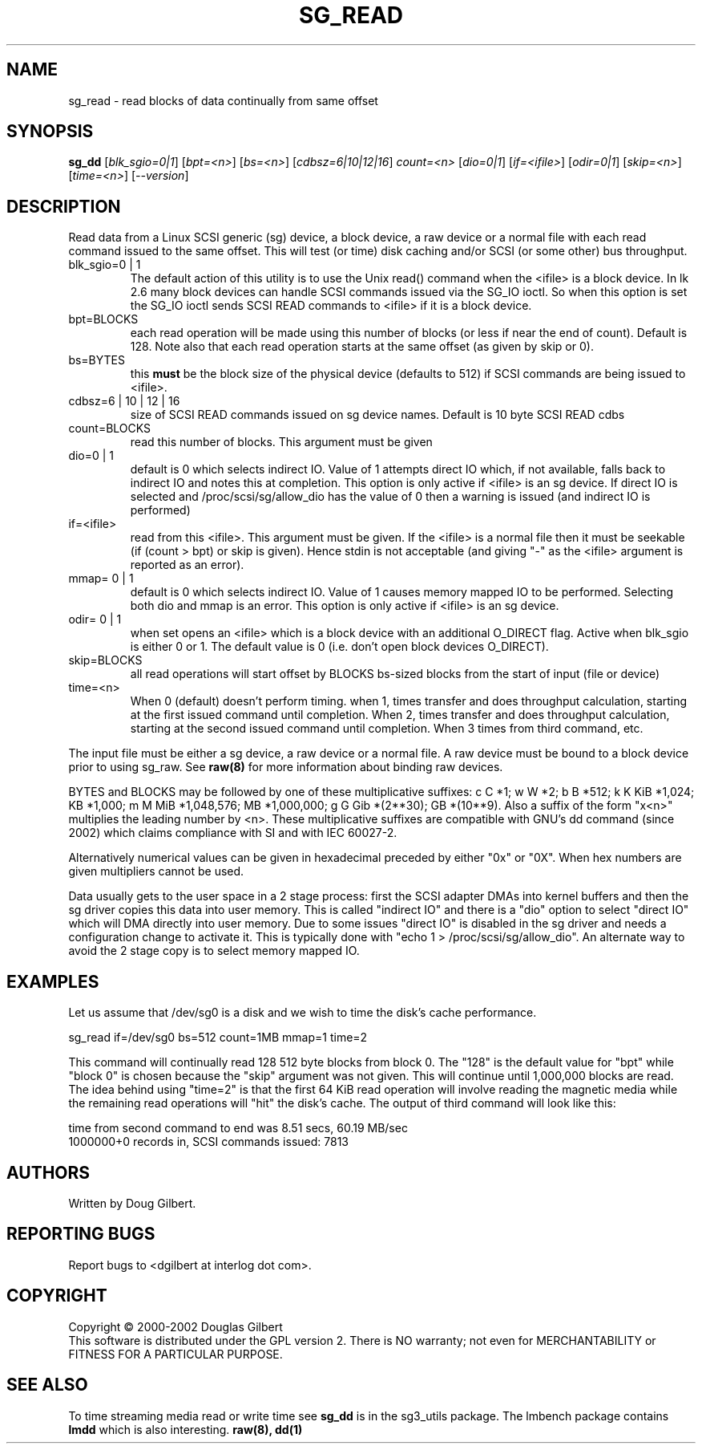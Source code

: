.TH SG_READ "8" "March 2005" "sg3_utils-1.13" SG3_UTILS
.SH NAME
sg_read \- read blocks of data continually from same offset
.SH SYNOPSIS
.B sg_dd
[\fIblk_sgio=0|1\fR] [\fIbpt=<n>\fR] [\fIbs=<n>\fR] [\fIcdbsz=6|10|12|16\fR]
\fIcount=<n>\fR [\fIdio=0|1\fR] [\fIif=<ifile>\fR] [\fIodir=0|1\fR]
[\fIskip=<n>\fR] [\fItime=<n>\fR] [\fI--version\fR]
.SH DESCRIPTION
.\" Add any additional description here
.PP
Read data from a Linux SCSI generic (sg) device, a block device, a raw
device or a normal file with each read command issued to the same offset.
This will test (or time) disk caching and/or SCSI (or some other) bus 
throughput.
.TP
blk_sgio=0 | 1
The default action of this utility is to use the Unix read() command when
the <ifile> is a block device. In lk 2.6 many block devices can handle
SCSI commands issued via the SG_IO ioctl. So when this option is set
the SG_IO ioctl sends SCSI READ commands to <ifile> if it is a block
device.
.TP
bpt=BLOCKS
each read operation will be made using this number of blocks (or less if 
near the end of count). Default is 128. Note also that each read operation
starts at the same offset (as given by skip or 0).
.TP
bs=BYTES
this
.B must
be the block size of the physical device (defaults to 512) if SCSI commands
are being issued to <ifile>.
.TP
cdbsz=6 | 10 | 12 | 16
size of SCSI READ commands issued on sg device names.
Default is 10 byte SCSI READ cdbs
.TP
count=BLOCKS
read this number of blocks. This argument must be given
.TP
dio=0 | 1
default is 0 which selects indirect IO. Value of 1 attempts direct
IO which, if not available, falls back to indirect IO and notes this
at completion. This option is only active if <ifile> is an sg device.
If direct IO is selected and /proc/scsi/sg/allow_dio
has the value of 0 then a warning is issued (and indirect IO is performed)
.TP
if=<ifile>
read from this <ifile>. This argument must be given. If the <ifile> is a
normal file then it must be seekable (if (count > bpt) or skip is given).
Hence stdin is not acceptable (and giving "-" as the <ifile> argument is
reported as an error).
.TP
mmap= 0 | 1
default is 0 which selects indirect IO. Value of 1 causes memory mapped
IO to be performed. Selecting both dio and mmap is an error. This option
is only active if <ifile> is an sg device.
.TP
odir= 0 | 1
when set opens an <ifile> which is a block device with an additional
O_DIRECT flag. Active when blk_sgio is either 0 or 1. The default value
is 0 (i.e. don't open block devices O_DIRECT).
.TP
skip=BLOCKS
all read operations will start offset by BLOCKS bs-sized blocks 
from the start of input (file or device)
.TP
time=<n>
When 0 (default) doesn't perform timing.
when 1, times transfer and does throughput calculation, starting at the
first issued command until completion. When 2, times transfer and does 
throughput calculation, starting at the second issued command until 
completion. When 3 times from third command, etc.
.PP
The input file must be either a sg device, a raw device or a normal file.
A raw device must be bound to a block device prior to using sg_raw.
See
.B raw(8)
for more information about binding raw devices.
.PP
BYTES and BLOCKS may be followed by one of these multiplicative suffixes:
c C *1; w W *2; b B *512; k K KiB *1,024; KB *1,000; m M MiB *1,048,576;
MB *1,000,000; g G Gib *(2**30); GB *(10**9). Also a suffix of
the form "x<n>" multiplies the leading number by <n>. These multiplicative
suffixes are compatible with GNU's dd command (since 2002) which claims
compliance with SI and with IEC 60027-2.
.PP
Alternatively numerical values can be given in hexadecimal preceded by
either "0x" or "0X". When hex numbers are given multipliers cannot be
used.
.PP
Data usually gets to the user space in a 2 stage process: first the
SCSI adapter DMAs into kernel buffers and then the sg driver copies
this data into user memory.
This is called "indirect IO" and there is a "dio" option to select
"direct IO" which will DMA directly into user memory. Due to some
issues "direct IO" is disabled in the sg driver and needs a 
configuration change to activate it. This is typically done with
"echo 1 > /proc/scsi/sg/allow_dio". An alternate way to avoid the
2 stage copy is to select memory mapped IO.
.SH EXAMPLES
.PP
Let us assume that /dev/sg0 is a disk and we wish to time the disk's
cache performance.
.PP
   sg_read if=/dev/sg0 bs=512 count=1MB mmap=1 time=2
.PP
This command will continually read 128 512 byte blocks from block 0. 
The "128" is the default value for "bpt" while "block 0" is chosen 
because the "skip" argument was not given. This will continue until 
1,000,000 blocks are read. The idea behind using "time=2" is that the 
first 64 KiB read operation will involve reading the magnetic media
while the remaining read operations will "hit" the disk's cache. The 
output of third command will look like this:
.PP
  time from second command to end was 8.51 secs, 60.19 MB/sec
.br
  1000000+0 records in, SCSI commands issued: 7813
.SH AUTHORS
Written by Doug Gilbert.
.SH "REPORTING BUGS"
Report bugs to <dgilbert at interlog dot com>.
.SH COPYRIGHT
Copyright \(co 2000-2002 Douglas Gilbert
.br
This software is distributed under the GPL version 2. There is NO
warranty; not even for MERCHANTABILITY or FITNESS FOR A PARTICULAR PURPOSE.
.SH "SEE ALSO"
To time streaming media read or write time see
.B sg_dd
is in the sg3_utils package. The lmbench package contains
.B lmdd
which is also interesting.
.B raw(8), dd(1)

